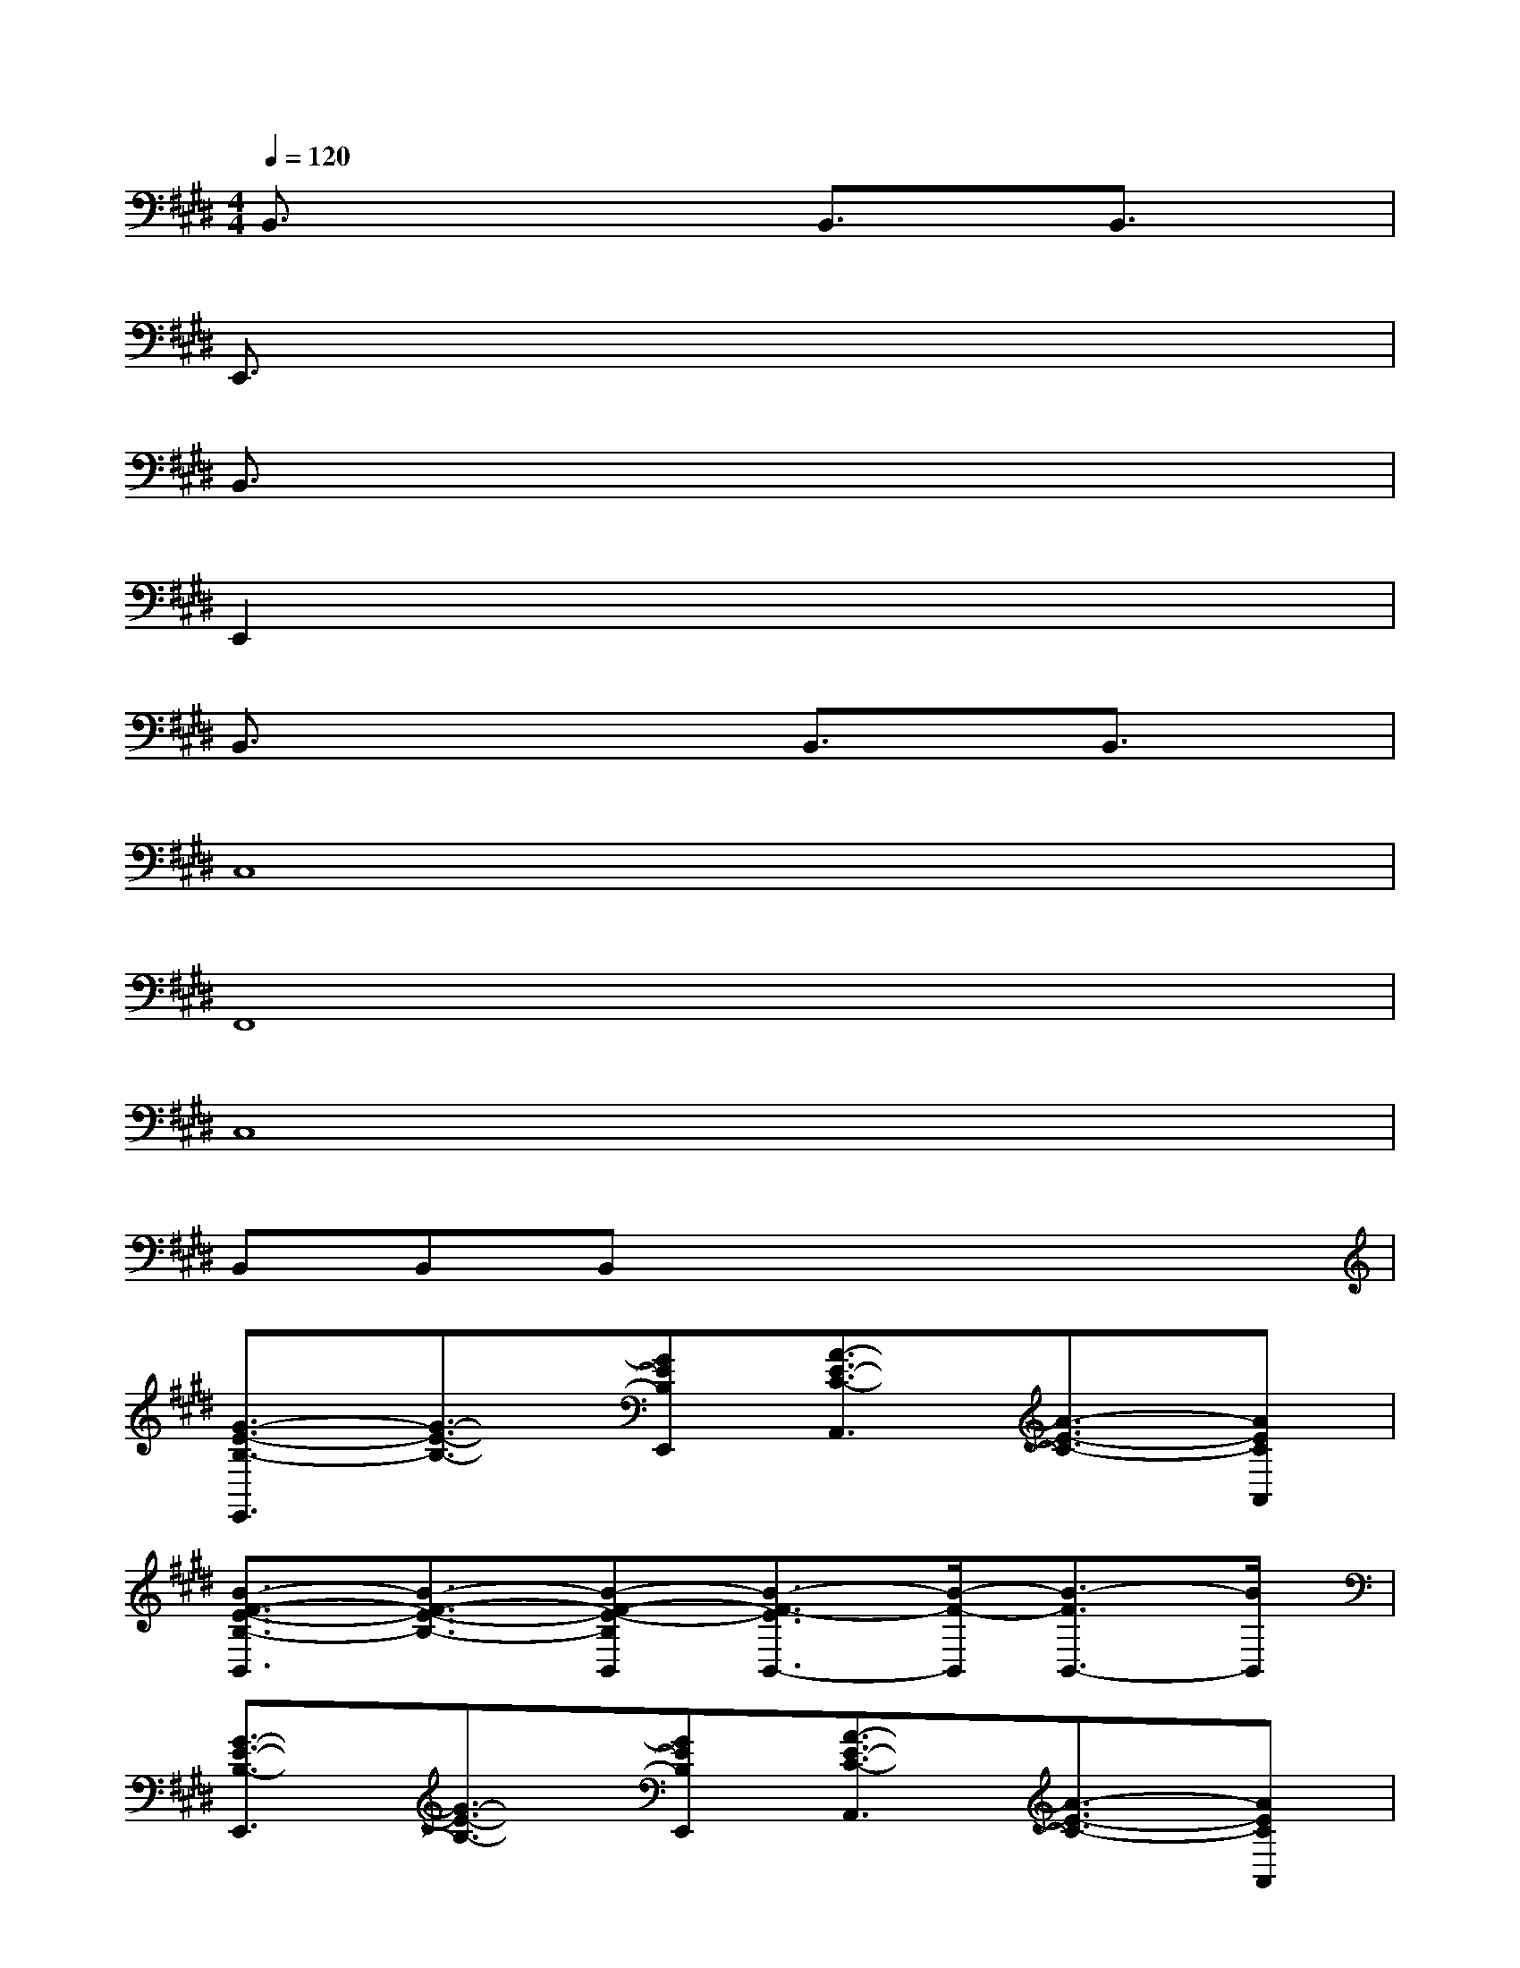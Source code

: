 X:1
T:
M:4/4
L:1/8
Q:1/4=120
K:E%4sharps
V:1
B,,3/2x2x/2B,,3/2x/2B,,3/2x/2|
E,,3/2x6x/2|
B,,3/2x6x/2|
E,,2x6|
B,,3/2x2x/2B,,3/2x/2B,,3/2x/2|
C,8|
F,,8|
C,8|
B,,B,,B,,x4x|
[G3/2-E3/2-B,3/2-E,,3/2][G3/2-E3/2-B,3/2-][GEB,E,,][A3/2-E3/2-C3/2-A,,3/2][A3/2-E3/2-C3/2-][AECA,,]|
[B3/2-F3/2-E3/2-B,3/2-B,,3/2][B3/2-F3/2-E3/2-B,3/2-][B-F-E-B,B,,][B3/2-F3/2-E3/2B,,3/2-][B/2-F/2-B,,/2][B3/2-F3/2B,,3/2-][B/2B,,/2]|
[G3/2-E3/2-B,3/2-E,,3/2][G3/2-E3/2-B,3/2-][GEB,E,,][A3/2-E3/2-C3/2-A,,3/2][A3/2-E3/2-C3/2-][AECA,,]|
[B3/2-F3/2-E3/2-B,3/2-B,,3/2][B3/2-F3/2-E3/2-B,3/2-][B-F-E-B,B,,][B3/2-F3/2-E3/2B,,3/2-][B/2-F/2-B,,/2][B3/2-F3/2B,,3/2-][B/2B,,/2]|
[G2-E2-C2-C,2-][G/2-E/2-C/2-C,/2][G/2-E/2-C/2-][G/2E/2C/2C,/2-]C,/2[G2-E2-=C2-=C,2-][G/2-E/2-=C/2-=C,/2][G/2-E/2-=C/2-][G/2E/2=C/2=C,/2-]=C,/2|
[G2-E2-B,2-B,,2-][G/2-E/2-B,/2-B,,/2][G/2-E/2-B,/2-][G/2E/2B,/2-B,,/2-][B,/2B,,/2][G2-E2-^A,2-^A,,2-][G/2-E/2-^A,/2-^A,,/2][G/2-E/2-^A,/2-][G/2E/2^A,/2^A,,/2-]^A,,/2|
[=A6-E6-^C6-A,,6-][A-E-C-A,,][AEC]